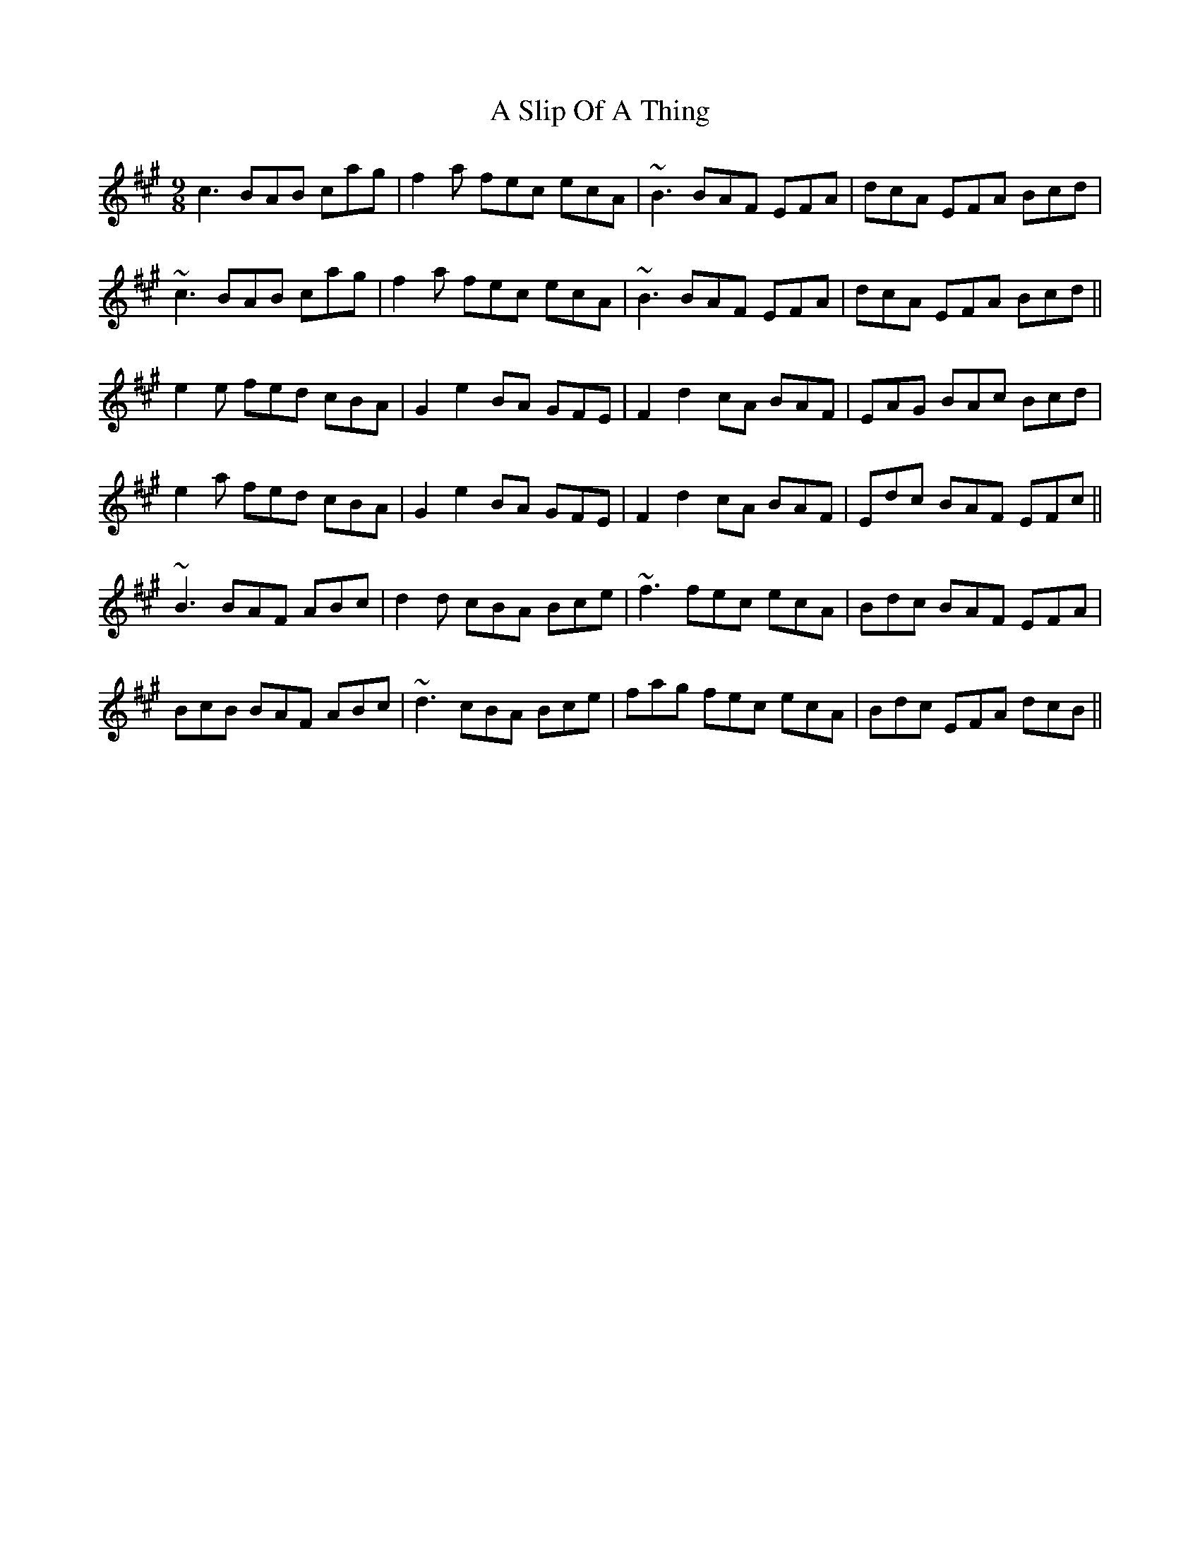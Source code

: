 X: 353
T: A Slip Of A Thing
R: slip jig
M: 9/8
K: Amajor
c3 BAB cag|f2a fec ecA|~B3 BAF EFA|dcA EFA Bcd|
~c3 BAB cag|f2a fec ecA|~B3 BAF EFA|dcA EFA Bcd||
e2e fed cBA|G2 e2 BA GFE|F2 d2 cA BAF|EAG BAc Bcd|
e2a fed cBA|G2 e2 BA GFE|F2 d2 cA BAF|Edc BAF EFc||
~B3 BAF ABc|d2d cBA Bce|~f3 fec ecA|Bdc BAF EFA|
BcB BAF ABc|~d3 cBA Bce|fag fec ecA|Bdc EFA dcB||

